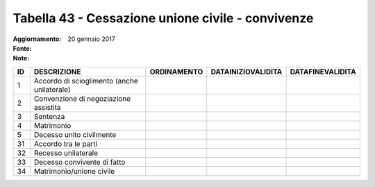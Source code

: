 Tabella 43 - Cessazione unione civile - convivenze
==================================================

:Aggiornamento: 20 gennaio 2017
:Fonte:  
:Note:  

=========================================== =========================================== =========================================== =========================================== ===========================================
ID                                          DESCRIZIONE                                 ORDINAMENTO                                 DATAINIZIOVALIDITA                          DATAFINEVALIDITA                           
=========================================== =========================================== =========================================== =========================================== ===========================================
1                                           Accordo di scioglimento (anche unilaterale)                                                                                                                                    
2                                           Convenzione di negoziazione assistita                                                                                                                                          
3                                           Sentenza                                                                                                                                                                       
4                                           Matrimonio                                                                                                                                                                     
5                                           Decesso unito civilmente                                                                                                                                                       
31                                          Accordo tra le parti                                                                                                                                                           
32                                          Recesso unilaterale                                                                                                                                                            
33                                          Decesso convivente di fatto                                                                                                                                                    
34                                          Matrimonio/unione civile                                                                                                                                                       
=========================================== =========================================== =========================================== =========================================== ===========================================
